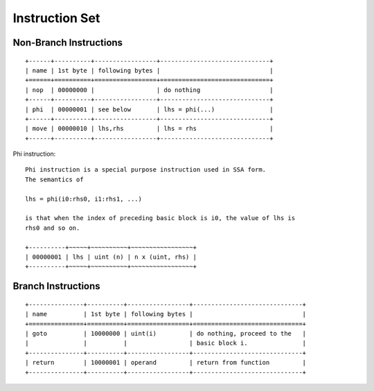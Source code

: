 ===============
Instruction Set
===============

Non-Branch Instructions
=======================

::

   +------+----------+-----------------+------------------------------+
   | name | 1st byte | following bytes |                              |
   +======+==========+=================+==============================+
   | nop  | 00000000 |                 | do nothing                   |
   +------+----------+-----------------+------------------------------+
   | phi  | 00000001 | see below       | lhs = phi(...)               |
   +------+----------+-----------------+------------------------------+
   | move | 00000010 | lhs,rhs         | lhs = rhs                    |
   +------+----------+-----------------+------------------------------+

Phi instruction::

   Phi instruction is a special purpose instruction used in SSA form.
   The semantics of

   lhs = phi(i0:rhs0, i1:rhs1, ...)

   is that when the index of preceding basic block is i0, the value of lhs is
   rhs0 and so on.

   +----------+~~~~~+~~~~~~~~~~+~~~~~~~~~~~~~~~~~+
   | 00000001 | lhs | uint (n) | n x (uint, rhs) |
   +----------+~~~~~+~~~~~~~~~~+~~~~~~~~~~~~~~~~~+

Branch Instructions
===================

::

   +---------------+----------+-----------------+------------------------------+
   | name          | 1st byte | following bytes |                              |
   +===============+==========+=================+==============================+
   | goto          | 10000000 | uint(i)         | do nothing, proceed to the   |
   |               |          |                 | basic block i.               |
   +---------------+----------+-----------------+------------------------------+
   | return        | 10000001 | operand         | return from function         |
   +---------------+----------+-----------------+------------------------------+
